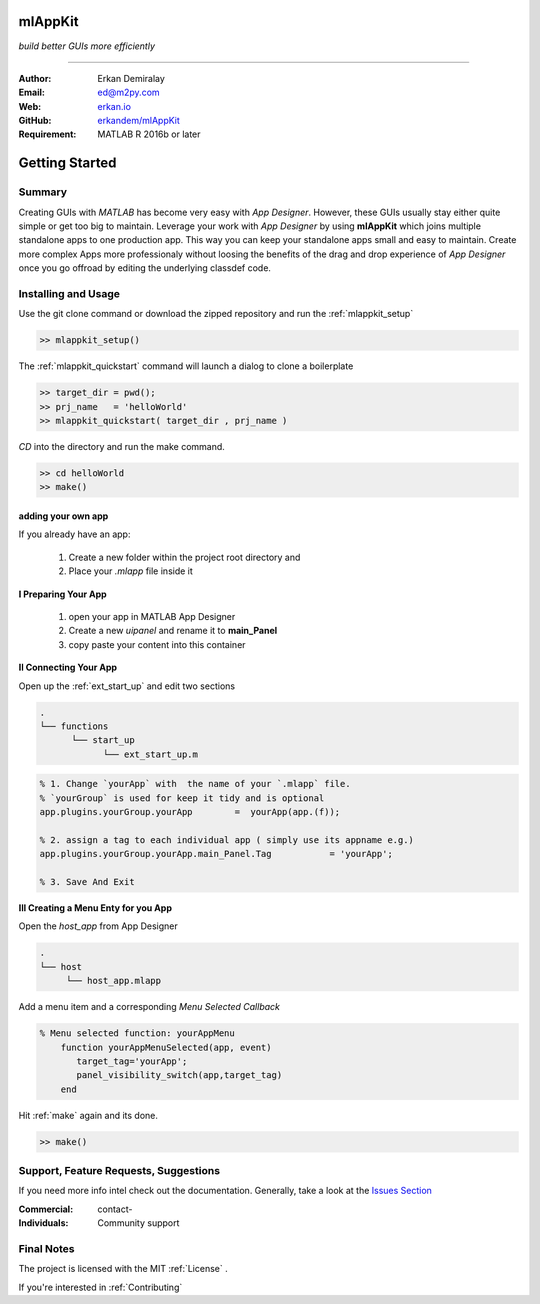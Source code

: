 
mlAppKit
===========================
*build better GUIs more efficiently*

--------------------------------

:Author: Erkan Demiralay
:Email:   `ed@m2py.com <mailto:ed@m2py.com>`_
:Web:    `erkan.io <https://erkan.io>`_
:GitHub: `erkandem/mlAppKit <https://github.com/erkandem/mlAppKit>`_

:Requirement: MATLAB R 2016b or later

Getting Started
===================

Summary
---------------------

Creating GUIs with *MATLAB* has become very easy with *App Designer*.
However, these GUIs usually stay either quite simple or
get too big to maintain. Leverage your work with *App Designer* by using **mlAppKit** 
which joins multiple standalone apps to one production app. This way you can keep 
your standalone apps small and easy to maintain. Create more complex Apps 
more professionaly  without loosing the benefits of the drag and drop experience 
of *App Designer* once you go offroad by editing the underlying classdef code.


Installing and Usage
----------------------

Use the git clone command or download the zipped repository and run the :ref:`mlappkit_setup`

.. code:: matlab

   >> mlappkit_setup()


The :ref:`mlappkit_quickstart` command will launch a dialog to clone
a boilerplate

.. code:: matlab
   
   >> target_dir = pwd();
   >> prj_name   = 'helloWorld' 
   >> mlappkit_quickstart( target_dir , prj_name )

`CD`   into the directory and run the make command.

.. code:: matlab
   
   >> cd helloWorld
   >> make()


   
adding your own app
^^^^^^^^^^^^^^^^^^^^^^^^^^^^
If you already have an app:

   #. Create a new folder within the project root directory and
   #. Place your `.mlapp` file inside it
 

**I Preparing Your App**
   
   #. open your app in MATLAB App Designer
   #. Create a new `uipanel` and rename it to **main_Panel**
   #. copy paste your content into this  container


**II Connecting Your App**

Open up the :ref:`ext_start_up` and edit two sections

.. code:: bash

   .
   └── functions  
         └── start_up
               └── ext_start_up.m 
   
.. code:: matlab
   
   % 1. Change `yourApp` with  the name of your `.mlapp` file.
   % `yourGroup` is used for keep it tidy and is optional
   app.plugins.yourGroup.yourApp        =  yourApp(app.(f));

   % 2. assign a tag to each individual app ( simply use its appname e.g.)
   app.plugins.yourGroup.yourApp.main_Panel.Tag           = 'yourApp';

   % 3. Save And Exit

   
**III Creating a Menu Enty for you App**

Open the `host_app` from App Designer
   
.. code:: bash

   .
   └── host
        └── host_app.mlapp
   

Add a menu item and a corresponding `Menu Selected Callback`

.. code:: matlab 

   % Menu selected function: yourAppMenu
       function yourAppMenuSelected(app, event)
          target_tag='yourApp';
          panel_visibility_switch(app,target_tag)
       end

Hit :ref:`make` again and  its done.	
   
.. code:: bash
   
   >> make()



Support, Feature Requests, Suggestions
-------------------------------------------

If you need more info intel check out the  documentation.
Generally, take a look at the `Issues Section <https://github.com/erkandem/mlAppKit/issues>`_


:Commercial: contact-
:Individuals: Community support


Final Notes
---------------

The project is licensed with the MIT :ref:`License` .

If you're interested in :ref:`Contributing` 
